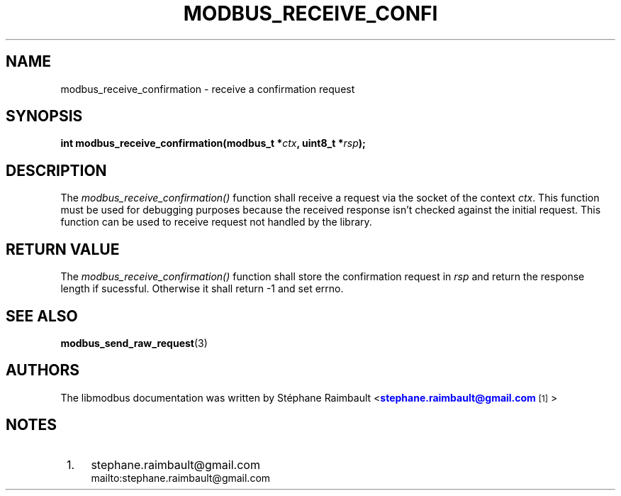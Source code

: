 '\" t
.\"     Title: modbus_receive_confirmation
.\"    Author: [see the "AUTHORS" section]
.\" Generator: DocBook XSL Stylesheets vsnapshot <http://docbook.sf.net/>
.\"      Date: 07/31/2019
.\"    Manual: Libmodbus Manual
.\"    Source: libmodbus 3.0.8
.\"  Language: English
.\"
.TH "MODBUS_RECEIVE_CONFI" "3" "07/31/2019" "libmodbus 3\&.0\&.8" "Libmodbus Manual"
.\" -----------------------------------------------------------------
.\" * Define some portability stuff
.\" -----------------------------------------------------------------
.\" ~~~~~~~~~~~~~~~~~~~~~~~~~~~~~~~~~~~~~~~~~~~~~~~~~~~~~~~~~~~~~~~~~
.\" http://bugs.debian.org/507673
.\" http://lists.gnu.org/archive/html/groff/2009-02/msg00013.html
.\" ~~~~~~~~~~~~~~~~~~~~~~~~~~~~~~~~~~~~~~~~~~~~~~~~~~~~~~~~~~~~~~~~~
.ie \n(.g .ds Aq \(aq
.el       .ds Aq '
.\" -----------------------------------------------------------------
.\" * set default formatting
.\" -----------------------------------------------------------------
.\" disable hyphenation
.nh
.\" disable justification (adjust text to left margin only)
.ad l
.\" -----------------------------------------------------------------
.\" * MAIN CONTENT STARTS HERE *
.\" -----------------------------------------------------------------
.SH "NAME"
modbus_receive_confirmation \- receive a confirmation request
.SH "SYNOPSIS"
.sp
\fBint modbus_receive_confirmation(modbus_t *\fR\fB\fIctx\fR\fR\fB, uint8_t *\fR\fB\fIrsp\fR\fR\fB);\fR
.SH "DESCRIPTION"
.sp
The \fImodbus_receive_confirmation()\fR function shall receive a request via the socket of the context \fIctx\fR\&. This function must be used for debugging purposes because the received response isn\(cqt checked against the initial request\&. This function can be used to receive request not handled by the library\&.
.SH "RETURN VALUE"
.sp
The \fImodbus_receive_confirmation()\fR function shall store the confirmation request in \fIrsp\fR and return the response length if sucessful\&. Otherwise it shall return \-1 and set errno\&.
.SH "SEE ALSO"
.sp
\fBmodbus_send_raw_request\fR(3)
.SH "AUTHORS"
.sp
The libmodbus documentation was written by St\('ephane Raimbault <\m[blue]\fBstephane\&.raimbault@gmail\&.com\fR\m[]\&\s-2\u[1]\d\s+2>
.SH "NOTES"
.IP " 1." 4
stephane.raimbault@gmail.com
.RS 4
\%mailto:stephane.raimbault@gmail.com
.RE
